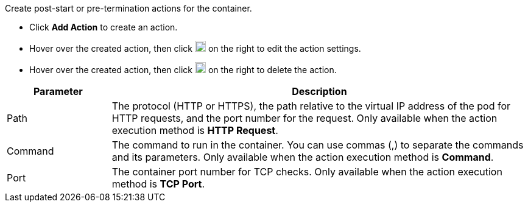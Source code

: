 // :ks_include_id: 90da833da58d47cbad5d77d94fe4d826
Create post-start or pre-termination actions for the container.

* Click **Add Action** to create an action.

* Hover over the created action, then click image:/images/ks-qkcp/zh/icons/pen-light.svg[pen,18,18] on the right to edit the action settings.

* Hover over the created action, then click image:/images/ks-qkcp/zh/icons/trash-light.svg[trash-light,18,18] on the right to delete the action.

[%header,cols="1a,4a"]
|===
| Parameter | Description

| Path
| The protocol (HTTP or HTTPS), the path relative to the virtual IP address of the pod for HTTP requests, and the port number for the request. Only available when the action execution method is **HTTP Request**.

| Command
| The command to run in the container. You can use commas (,) to separate the commands and its parameters. Only available when the action execution method is **Command**.

| Port
| The container port number for TCP checks. Only available when the action execution method is **TCP Port**.
|===